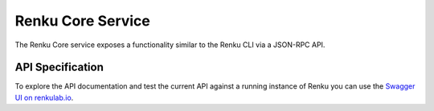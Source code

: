 ..
    Copyright 2017-2021 - Swiss Data Science Center (SDSC)
    A partnership between École Polytechnique Fédérale de Lausanne (EPFL) and
    Eidgenössische Technische Hochschule Zürich (ETHZ).

    Licensed under the Apache License, Version 2.0 (the "License");
    you may not use this file except in compliance with the License.
    You may obtain a copy of the License at

        http://www.apache.org/licenses/LICENSE-2.0

    Unless required by applicable law or agreed to in writing, software
    distributed under the License is distributed on an "AS IS" BASIS,
    WITHOUT WARRANTIES OR CONDITIONS OF ANY KIND, either express or implied.
    See the License for the specific language governing permissions and
    limitations under the License.

Renku Core Service
==================

The Renku Core service exposes a functionality similar to the Renku CLI via a
JSON-RPC API.


API Specification
-----------------

To explore the API documentation and test the current API against a running
instance of Renku you can use the `Swagger UI on renkulab.io
<https://renkulab.io/swagger>`_.
